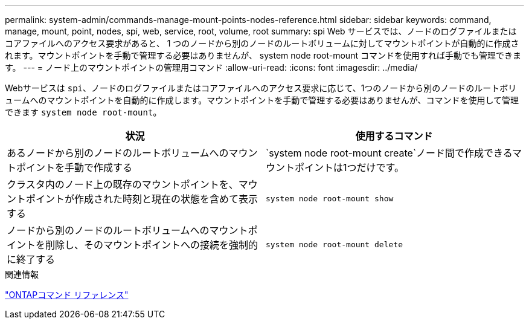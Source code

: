 ---
permalink: system-admin/commands-manage-mount-points-nodes-reference.html 
sidebar: sidebar 
keywords: command, manage, mount, point, nodes, spi, web, service, root, volume, root 
summary: spi Web サービスでは、ノードのログファイルまたはコアファイルへのアクセス要求があると、 1 つのノードから別のノードのルートボリュームに対してマウントポイントが自動的に作成されます。マウントポイントを手動で管理する必要はありませんが、 system node root-mount コマンドを使用すれば手動でも管理できます。 
---
= ノード上のマウントポイントの管理用コマンド
:allow-uri-read: 
:icons: font
:imagesdir: ../media/


[role="lead"]
Webサービスは `spi`、ノードのログファイルまたはコアファイルへのアクセス要求に応じて、1つのノードから別のノードのルートボリュームへのマウントポイントを自動的に作成します。マウントポイントを手動で管理する必要はありませんが、コマンドを使用して管理できます `system node root-mount`。

|===
| 状況 | 使用するコマンド 


 a| 
あるノードから別のノードのルートボリュームへのマウントポイントを手動で作成する
 a| 
`system node root-mount create`ノード間で作成できるマウントポイントは1つだけです。



 a| 
クラスタ内のノード上の既存のマウントポイントを、マウントポイントが作成された時刻と現在の状態を含めて表示する
 a| 
`system node root-mount show`



 a| 
ノードから別のノードのルートボリュームへのマウントポイントを削除し、そのマウントポイントへの接続を強制的に終了する
 a| 
`system node root-mount delete`

|===
.関連情報
link:../concepts/manual-pages.html["ONTAPコマンド リファレンス"]
